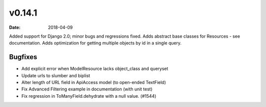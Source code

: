 v0.14.1
=======

:date: 2018-04-09

Added support for Django 2.0; minor bugs and regressions fixed.
Adds abstract base classes for Resources - see documentation.
Adds optimization for getting multiple objects by id in a single query.

Bugfixes
--------

* Add explicit error when ModelResource lacks object_class and queryset
* Update urls to slumber and biplist
* Alter length of URL field in ApiAccess model (to open-ended TextField)
* Fix Advanced Filtering example in documentation (with unit test)
* Fix regression in ToManyField.dehydrate with a null value. (#1544)
